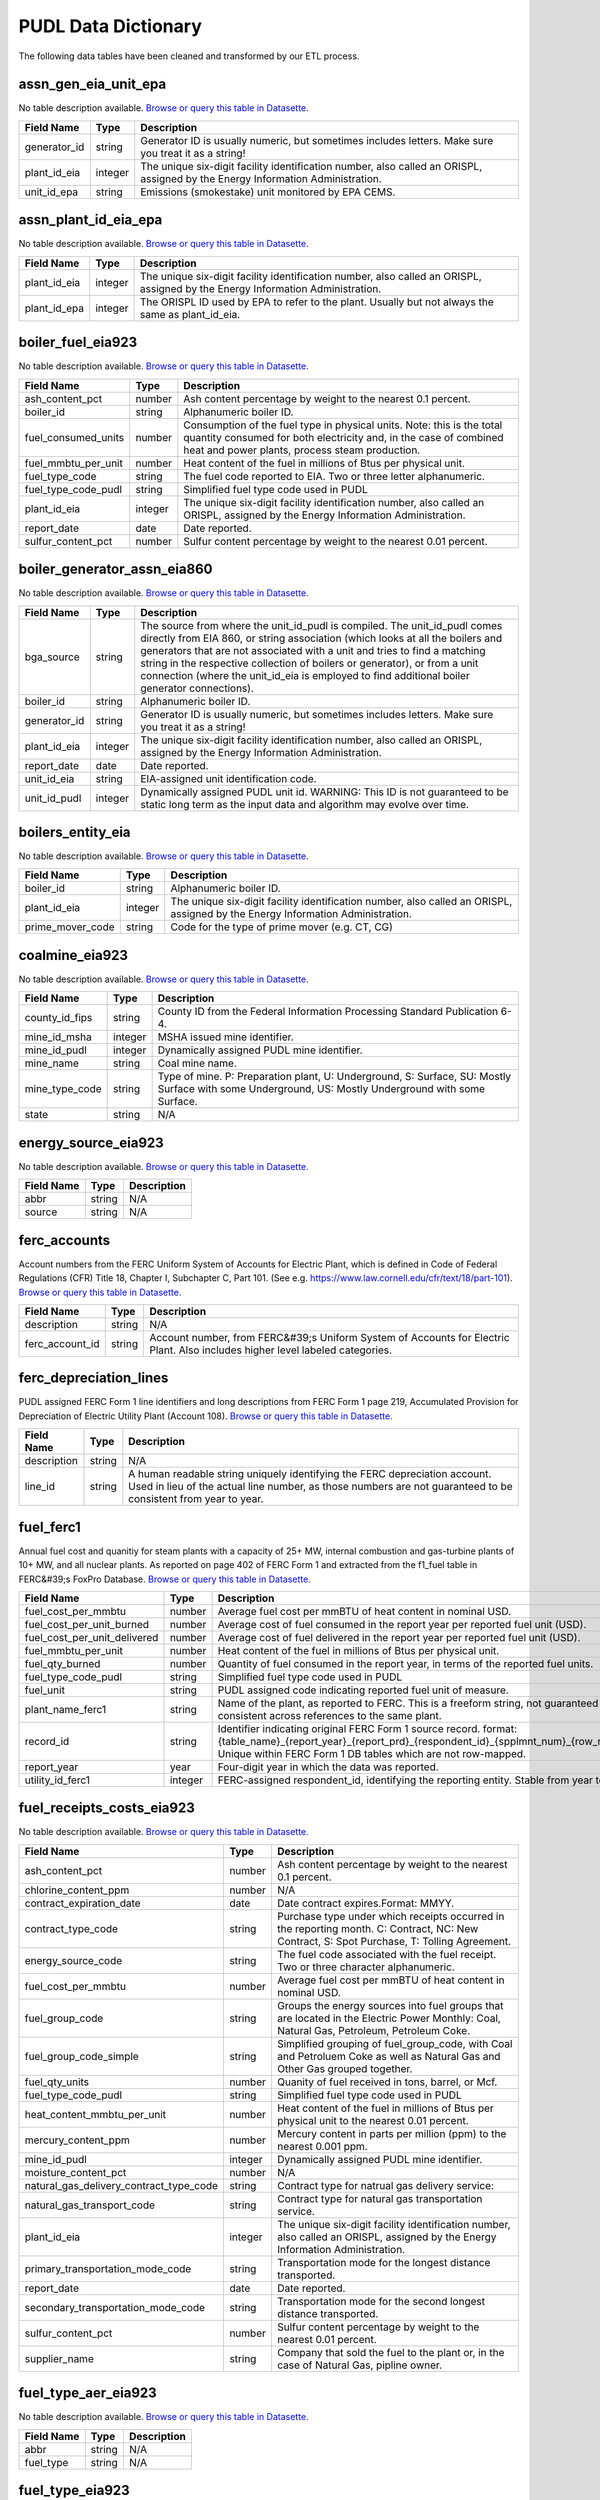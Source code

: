 ===============================================================================
PUDL Data Dictionary
===============================================================================

The following data tables have been cleaned and transformed by our ETL process.


.. _assn_gen_eia_unit_epa:

-------------------------------------------------------------------------------
assn_gen_eia_unit_epa
-------------------------------------------------------------------------------

No table description available.
`Browse or query this table in Datasette. <https://data.catalyst.coop/pudl/assn_gen_eia_unit_epa>`__

.. list-table::
  :widths: auto
  :header-rows: 1

  * - **Field Name**
    - **Type**
    - **Description**
  * - generator_id
    - string
    - Generator ID is usually numeric, but sometimes includes letters. Make sure you treat it as a string!
  * - plant_id_eia
    - integer
    - The unique six-digit facility identification number, also called an ORISPL, assigned by the Energy Information Administration.
  * - unit_id_epa
    - string
    - Emissions (smokestake) unit monitored by EPA CEMS.

.. _assn_plant_id_eia_epa:

-------------------------------------------------------------------------------
assn_plant_id_eia_epa
-------------------------------------------------------------------------------

No table description available.
`Browse or query this table in Datasette. <https://data.catalyst.coop/pudl/assn_plant_id_eia_epa>`__

.. list-table::
  :widths: auto
  :header-rows: 1

  * - **Field Name**
    - **Type**
    - **Description**
  * - plant_id_eia
    - integer
    - The unique six-digit facility identification number, also called an ORISPL, assigned by the Energy Information Administration.
  * - plant_id_epa
    - integer
    - The ORISPL ID used by EPA to refer to the plant. Usually but not always the same as plant_id_eia.

.. _boiler_fuel_eia923:

-------------------------------------------------------------------------------
boiler_fuel_eia923
-------------------------------------------------------------------------------

No table description available.
`Browse or query this table in Datasette. <https://data.catalyst.coop/pudl/boiler_fuel_eia923>`__

.. list-table::
  :widths: auto
  :header-rows: 1

  * - **Field Name**
    - **Type**
    - **Description**
  * - ash_content_pct
    - number
    - Ash content percentage by weight to the nearest 0.1 percent.
  * - boiler_id
    - string
    - Alphanumeric boiler ID.
  * - fuel_consumed_units
    - number
    - Consumption of the fuel type in physical units. Note: this is the total quantity consumed for both electricity and, in the case of combined heat and power plants, process steam production.
  * - fuel_mmbtu_per_unit
    - number
    - Heat content of the fuel in millions of Btus per physical unit.
  * - fuel_type_code
    - string
    - The fuel code reported to EIA. Two or three letter alphanumeric.
  * - fuel_type_code_pudl
    - string
    - Simplified fuel type code used in PUDL
  * - plant_id_eia
    - integer
    - The unique six-digit facility identification number, also called an ORISPL, assigned by the Energy Information Administration.
  * - report_date
    - date
    - Date reported.
  * - sulfur_content_pct
    - number
    - Sulfur content percentage by weight to the nearest 0.01 percent.

.. _boiler_generator_assn_eia860:

-------------------------------------------------------------------------------
boiler_generator_assn_eia860
-------------------------------------------------------------------------------

No table description available.
`Browse or query this table in Datasette. <https://data.catalyst.coop/pudl/boiler_generator_assn_eia860>`__

.. list-table::
  :widths: auto
  :header-rows: 1

  * - **Field Name**
    - **Type**
    - **Description**
  * - bga_source
    - string
    - The source from where the unit_id_pudl is compiled. The unit_id_pudl comes directly from EIA 860, or string association (which looks at all the boilers and generators that are not associated with a unit and tries to find a matching string in the respective collection of boilers or generator), or from a unit connection (where the unit_id_eia is employed to find additional boiler generator connections).
  * - boiler_id
    - string
    - Alphanumeric boiler ID.
  * - generator_id
    - string
    - Generator ID is usually numeric, but sometimes includes letters. Make sure you treat it as a string!
  * - plant_id_eia
    - integer
    - The unique six-digit facility identification number, also called an ORISPL, assigned by the Energy Information Administration.
  * - report_date
    - date
    - Date reported.
  * - unit_id_eia
    - string
    - EIA-assigned unit identification code.
  * - unit_id_pudl
    - integer
    - Dynamically assigned PUDL unit id. WARNING: This ID is not guaranteed to be static long term as the input data and algorithm may evolve over time.

.. _boilers_entity_eia:

-------------------------------------------------------------------------------
boilers_entity_eia
-------------------------------------------------------------------------------

No table description available.
`Browse or query this table in Datasette. <https://data.catalyst.coop/pudl/boilers_entity_eia>`__

.. list-table::
  :widths: auto
  :header-rows: 1

  * - **Field Name**
    - **Type**
    - **Description**
  * - boiler_id
    - string
    - Alphanumeric boiler ID.
  * - plant_id_eia
    - integer
    - The unique six-digit facility identification number, also called an ORISPL, assigned by the Energy Information Administration.
  * - prime_mover_code
    - string
    - Code for the type of prime mover (e.g. CT, CG)

.. _coalmine_eia923:

-------------------------------------------------------------------------------
coalmine_eia923
-------------------------------------------------------------------------------

No table description available.
`Browse or query this table in Datasette. <https://data.catalyst.coop/pudl/coalmine_eia923>`__

.. list-table::
  :widths: auto
  :header-rows: 1

  * - **Field Name**
    - **Type**
    - **Description**
  * - county_id_fips
    - string
    - County ID from the Federal Information Processing Standard Publication 6-4.
  * - mine_id_msha
    - integer
    - MSHA issued mine identifier.
  * - mine_id_pudl
    - integer
    - Dynamically assigned PUDL mine identifier.
  * - mine_name
    - string
    - Coal mine name.
  * - mine_type_code
    - string
    - Type of mine. P: Preparation plant, U: Underground, S: Surface, SU: Mostly Surface with some Underground, US: Mostly Underground with some Surface.
  * - state
    - string
    - N/A

.. _energy_source_eia923:

-------------------------------------------------------------------------------
energy_source_eia923
-------------------------------------------------------------------------------

No table description available.
`Browse or query this table in Datasette. <https://data.catalyst.coop/pudl/energy_source_eia923>`__

.. list-table::
  :widths: auto
  :header-rows: 1

  * - **Field Name**
    - **Type**
    - **Description**
  * - abbr
    - string
    - N/A
  * - source
    - string
    - N/A

.. _ferc_accounts:

-------------------------------------------------------------------------------
ferc_accounts
-------------------------------------------------------------------------------

Account numbers from the FERC Uniform System of Accounts for Electric Plant,
which is defined in Code of Federal Regulations (CFR) Title 18, Chapter I,
Subchapter C, Part 101. (See e.g.
https://www.law.cornell.edu/cfr/text/18/part-101).
`Browse or query this table in Datasette. <https://data.catalyst.coop/pudl/ferc_accounts>`__

.. list-table::
  :widths: auto
  :header-rows: 1

  * - **Field Name**
    - **Type**
    - **Description**
  * - description
    - string
    - N/A
  * - ferc_account_id
    - string
    - Account number, from FERC&#39;s Uniform System of Accounts for Electric Plant. Also includes higher level labeled categories.

.. _ferc_depreciation_lines:

-------------------------------------------------------------------------------
ferc_depreciation_lines
-------------------------------------------------------------------------------

PUDL assigned FERC Form 1 line identifiers and long descriptions from FERC
Form 1 page 219, Accumulated Provision for Depreciation of Electric Utility
Plant (Account 108).
`Browse or query this table in Datasette. <https://data.catalyst.coop/pudl/ferc_depreciation_lines>`__

.. list-table::
  :widths: auto
  :header-rows: 1

  * - **Field Name**
    - **Type**
    - **Description**
  * - description
    - string
    - N/A
  * - line_id
    - string
    - A human readable string uniquely identifying the FERC depreciation account. Used in lieu of the actual line number, as those numbers are not guaranteed to be consistent from year to year.

.. _fuel_ferc1:

-------------------------------------------------------------------------------
fuel_ferc1
-------------------------------------------------------------------------------

Annual fuel cost and quanitiy for steam plants with a capacity of 25+ MW,
internal combustion and gas-turbine plants of 10+ MW, and all nuclear plants.
As reported on page 402 of FERC Form 1 and extracted from the f1_fuel table in
FERC&#39;s FoxPro Database.
`Browse or query this table in Datasette. <https://data.catalyst.coop/pudl/fuel_ferc1>`__

.. list-table::
  :widths: auto
  :header-rows: 1

  * - **Field Name**
    - **Type**
    - **Description**
  * - fuel_cost_per_mmbtu
    - number
    - Average fuel cost per mmBTU of heat content in nominal USD.
  * - fuel_cost_per_unit_burned
    - number
    - Average cost of fuel consumed in the report year per reported fuel unit (USD).
  * - fuel_cost_per_unit_delivered
    - number
    - Average cost of fuel delivered in the report year per reported fuel unit (USD).
  * - fuel_mmbtu_per_unit
    - number
    - Heat content of the fuel in millions of Btus per physical unit.
  * - fuel_qty_burned
    - number
    - Quantity of fuel consumed in the report year, in terms of the reported fuel units.
  * - fuel_type_code_pudl
    - string
    - Simplified fuel type code used in PUDL
  * - fuel_unit
    - string
    - PUDL assigned code indicating reported fuel unit of measure.
  * - plant_name_ferc1
    - string
    - Name of the plant, as reported to FERC. This is a freeform string, not guaranteed to be consistent across references to the same plant.
  * - record_id
    - string
    - Identifier indicating original FERC Form 1 source record. format: {table_name}_{report_year}_{report_prd}_{respondent_id}_{spplmnt_num}_{row_number}. Unique within FERC Form 1 DB tables which are not row-mapped.
  * - report_year
    - year
    - Four-digit year in which the data was reported.
  * - utility_id_ferc1
    - integer
    - FERC-assigned respondent_id, identifying the reporting entity. Stable from year to year.

.. _fuel_receipts_costs_eia923:

-------------------------------------------------------------------------------
fuel_receipts_costs_eia923
-------------------------------------------------------------------------------

No table description available.
`Browse or query this table in Datasette. <https://data.catalyst.coop/pudl/fuel_receipts_costs_eia923>`__

.. list-table::
  :widths: auto
  :header-rows: 1

  * - **Field Name**
    - **Type**
    - **Description**
  * - ash_content_pct
    - number
    - Ash content percentage by weight to the nearest 0.1 percent.
  * - chlorine_content_ppm
    - number
    - N/A
  * - contract_expiration_date
    - date
    - Date contract expires.Format:  MMYY.
  * - contract_type_code
    - string
    - Purchase type under which receipts occurred in the reporting month. C: Contract, NC: New Contract, S: Spot Purchase, T: Tolling Agreement.
  * - energy_source_code
    - string
    - The fuel code associated with the fuel receipt. Two or three character alphanumeric.
  * - fuel_cost_per_mmbtu
    - number
    - Average fuel cost per mmBTU of heat content in nominal USD.
  * - fuel_group_code
    - string
    - Groups the energy sources into fuel groups that are located in the Electric Power Monthly:  Coal, Natural Gas, Petroleum, Petroleum Coke.
  * - fuel_group_code_simple
    - string
    - Simplified grouping of fuel_group_code, with Coal and Petroluem Coke as well as Natural Gas and Other Gas grouped together.
  * - fuel_qty_units
    - number
    - Quanity of fuel received in tons, barrel, or Mcf.
  * - fuel_type_code_pudl
    - string
    - Simplified fuel type code used in PUDL
  * - heat_content_mmbtu_per_unit
    - number
    - Heat content of the fuel in millions of Btus per physical unit to the nearest 0.01 percent.
  * - mercury_content_ppm
    - number
    - Mercury content in parts per million (ppm) to the nearest 0.001 ppm.
  * - mine_id_pudl
    - integer
    - Dynamically assigned PUDL mine identifier.
  * - moisture_content_pct
    - number
    - N/A
  * - natural_gas_delivery_contract_type_code
    - string
    - Contract type for natrual gas delivery service:
  * - natural_gas_transport_code
    - string
    - Contract type for natural gas transportation service.
  * - plant_id_eia
    - integer
    - The unique six-digit facility identification number, also called an ORISPL, assigned by the Energy Information Administration.
  * - primary_transportation_mode_code
    - string
    - Transportation mode for the longest distance transported.
  * - report_date
    - date
    - Date reported.
  * - secondary_transportation_mode_code
    - string
    - Transportation mode for the second longest distance transported.
  * - sulfur_content_pct
    - number
    - Sulfur content percentage by weight to the nearest 0.01 percent.
  * - supplier_name
    - string
    - Company that sold the fuel to the plant or, in the case of Natural Gas, pipline owner.

.. _fuel_type_aer_eia923:

-------------------------------------------------------------------------------
fuel_type_aer_eia923
-------------------------------------------------------------------------------

No table description available.
`Browse or query this table in Datasette. <https://data.catalyst.coop/pudl/fuel_type_aer_eia923>`__

.. list-table::
  :widths: auto
  :header-rows: 1

  * - **Field Name**
    - **Type**
    - **Description**
  * - abbr
    - string
    - N/A
  * - fuel_type
    - string
    - N/A

.. _fuel_type_eia923:

-------------------------------------------------------------------------------
fuel_type_eia923
-------------------------------------------------------------------------------

No table description available.
`Browse or query this table in Datasette. <https://data.catalyst.coop/pudl/fuel_type_eia923>`__

.. list-table::
  :widths: auto
  :header-rows: 1

  * - **Field Name**
    - **Type**
    - **Description**
  * - abbr
    - string
    - N/A
  * - fuel_type
    - string
    - N/A

.. _generation_eia923:

-------------------------------------------------------------------------------
generation_eia923
-------------------------------------------------------------------------------

No table description available.
`Browse or query this table in Datasette. <https://data.catalyst.coop/pudl/generation_eia923>`__

.. list-table::
  :widths: auto
  :header-rows: 1

  * - **Field Name**
    - **Type**
    - **Description**
  * - generator_id
    - string
    - Generator ID is usually numeric, but sometimes includes letters. Make sure you treat it as a string!
  * - net_generation_mwh
    - number
    - Net electricity generation for the specified period in megawatt-hours (MWh).
  * - plant_id_eia
    - integer
    - The unique six-digit facility identification number, also called an ORISPL, assigned by the Energy Information Administration.
  * - report_date
    - date
    - Date reported.

.. _generation_fuel_eia923:

-------------------------------------------------------------------------------
generation_fuel_eia923
-------------------------------------------------------------------------------

No table description available.
`Browse or query this table in Datasette. <https://data.catalyst.coop/pudl/generation_fuel_eia923>`__

.. list-table::
  :widths: auto
  :header-rows: 1

  * - **Field Name**
    - **Type**
    - **Description**
  * - fuel_consumed_for_electricity_mmbtu
    - number
    - Total consumption of fuel to produce electricity, in physical units, year to date.
  * - fuel_consumed_for_electricity_units
    - number
    - Consumption for electric generation of the fuel type in physical units.
  * - fuel_consumed_mmbtu
    - number
    - Total consumption of fuel in physical units, year to date. Note: this is the total quantity consumed for both electricity and, in the case of combined heat and power plants, process steam production.
  * - fuel_consumed_units
    - number
    - Consumption of the fuel type in physical units. Note: this is the total quantity consumed for both electricity and, in the case of combined heat and power plants, process steam production.
  * - fuel_mmbtu_per_unit
    - number
    - Heat content of the fuel in millions of Btus per physical unit.
  * - fuel_type
    - string
    - N/A
  * - fuel_type_code_aer
    - string
    - A partial aggregation of the reported fuel type codes into larger categories used by EIA in, for example, the Annual Energy Review (AER). Two or three letter alphanumeric.
  * - fuel_type_code_pudl
    - string
    - Simplified fuel type code used in PUDL
  * - net_generation_mwh
    - number
    - Net electricity generation for the specified period in megawatt-hours (MWh).
  * - nuclear_unit_id
    - integer
    - For nuclear plants only, the unit number .One digit numeric. Nuclear plants are the only type of plants for which data are shown explicitly at the generating unit level.
  * - plant_id_eia
    - integer
    - The unique six-digit facility identification number, also called an ORISPL, assigned by the Energy Information Administration.
  * - prime_mover_code
    - string
    - Code for the type of prime mover (e.g. CT, CG)
  * - report_date
    - date
    - Date reported.

.. _generators_eia860:

-------------------------------------------------------------------------------
generators_eia860
-------------------------------------------------------------------------------

No table description available.
`Browse or query this table in Datasette. <https://data.catalyst.coop/pudl/generators_eia860>`__

.. list-table::
  :widths: auto
  :header-rows: 1

  * - **Field Name**
    - **Type**
    - **Description**
  * - capacity_mw
    - number
    - Total installed (nameplate) capacity, in megawatts.
  * - carbon_capture
    - boolean
    - Indicates whether the generator uses carbon capture technology.
  * - cofire_fuels
    - boolean
    - Can the generator co-fire fuels?.
  * - current_planned_operating_date
    - date
    - The most recently updated effective date on which the generator is scheduled to start operation
  * - data_source
    - string
    - Source of EIA 860 data. Either Annual EIA 860 or the year-to-date updates from EIA 860M.
  * - deliver_power_transgrid
    - boolean
    - Indicate whether the generator can deliver power to the transmission grid.
  * - distributed_generation
    - boolean
    - Whether the generator is considered distributed generation
  * - energy_source_1_transport_1
    - string
    - Primary mode of transport for energy source 1.
  * - energy_source_1_transport_2
    - string
    - Secondary mode of transport for energy source 1.
  * - energy_source_1_transport_3
    - string
    - Tertiary mode of transport for energy source 1.
  * - energy_source_2_transport_1
    - string
    - Primary mode of transport for energy source 2.
  * - energy_source_2_transport_2
    - string
    - Secondary mode of transport for energy source 2.
  * - energy_source_2_transport_3
    - string
    - Tertiary mode of transport for energy source 2.
  * - energy_source_code_1
    - string
    - The code representing the most predominant type of energy that fuels the generator.
  * - energy_source_code_2
    - string
    - The code representing the second most predominant type of energy that fuels the generator
  * - energy_source_code_3
    - string
    - The code representing the third most predominant type of energy that fuels the generator
  * - energy_source_code_4
    - string
    - The code representing the fourth most predominant type of energy that fuels the generator
  * - energy_source_code_5
    - string
    - The code representing the fifth most predominant type of energy that fuels the generator
  * - energy_source_code_6
    - string
    - The code representing the sixth most predominant type of energy that fuels the generator
  * - fuel_type_code_pudl
    - string
    - Simplified fuel type code used in PUDL
  * - generator_id
    - string
    - Generator ID is usually numeric, but sometimes includes letters. Make sure you treat it as a string!
  * - minimum_load_mw
    - number
    - The minimum load at which the generator can operate at continuosuly.
  * - multiple_fuels
    - boolean
    - Can the generator burn multiple fuels?
  * - nameplate_power_factor
    - number
    - The nameplate power factor of the generator.
  * - operational_status
    - string
    - The operating status of the generator. This is based on which tab the generator was listed in in EIA 860.
  * - operational_status_code
    - string
    - The operating status of the generator.
  * - other_modifications_date
    - date
    - Planned effective date that the generator is scheduled to enter commercial operation after any other planned modification is complete.
  * - other_planned_modifications
    - boolean
    - Indicates whether there are there other modifications planned for the generator.
  * - owned_by_non_utility
    - boolean
    - Whether any part of generator is owned by a nonutilty
  * - ownership_code
    - string
    - Identifies the ownership for each generator.
  * - planned_derate_date
    - date
    - Planned effective month that the generator is scheduled to enter operation after the derate modification.
  * - planned_energy_source_code_1
    - string
    - New energy source code for the planned repowered generator.
  * - planned_modifications
    - boolean
    - Indicates whether there are any planned capacity uprates/derates, repowering, other modifications, or generator retirements scheduled for the next 5 years.
  * - planned_net_summer_capacity_derate_mw
    - number
    - Decrease in summer capacity expected to be realized from the derate modification to the equipment.
  * - planned_net_summer_capacity_uprate_mw
    - number
    - Increase in summer capacity expected to be realized from the modification to the equipment.
  * - planned_net_winter_capacity_derate_mw
    - number
    - Decrease in winter capacity expected to be realized from the derate modification to the equipment.
  * - planned_net_winter_capacity_uprate_mw
    - number
    - Increase in winter capacity expected to be realized from the uprate modification to the equipment.
  * - planned_new_capacity_mw
    - number
    - The expected new namplate capacity for the generator.
  * - planned_new_prime_mover_code
    - string
    - New prime mover for the planned repowered generator.
  * - planned_repower_date
    - date
    - Planned effective date that the generator is scheduled to enter operation after the repowering is complete.
  * - planned_retirement_date
    - date
    - Planned effective date of the scheduled retirement of the generator.
  * - planned_uprate_date
    - date
    - Planned effective date that the generator is scheduled to enter operation after the uprate modification.
  * - plant_id_eia
    - integer
    - The unique six-digit facility identification number, also called an ORISPL, assigned by the Energy Information Administration.
  * - reactive_power_output_mvar
    - number
    - Reactive Power Output (MVAr)
  * - report_date
    - date
    - Date reported.
  * - retirement_date
    - date
    - Date of the scheduled or effected retirement of the generator.
  * - startup_source_code_1
    - string
    - The code representing the first, second, third or fourth start-up and flame stabilization energy source used by the combustion unit(s) associated with this generator.
  * - startup_source_code_2
    - string
    - The code representing the first, second, third or fourth start-up and flame stabilization energy source used by the combustion unit(s) associated with this generator.
  * - startup_source_code_3
    - string
    - The code representing the first, second, third or fourth start-up and flame stabilization energy source used by the combustion unit(s) associated with this generator.
  * - startup_source_code_4
    - string
    - The code representing the first, second, third or fourth start-up and flame stabilization energy source used by the combustion unit(s) associated with this generator.
  * - summer_capacity_estimate
    - boolean
    - Whether the summer capacity value was an estimate
  * - summer_capacity_mw
    - number
    - The net summer capacity.
  * - summer_estimated_capability_mw
    - number
    - EIA estimated summer capacity (in MWh).
  * - switch_oil_gas
    - boolean
    - Indicates whether the generator switch between oil and natural gas.
  * - syncronized_transmission_grid
    - boolean
    - Indicates whether standby generators (SB status) can be synchronized to the grid.
  * - technology_description
    - string
    - High level description of the technology used by the generator to produce electricity.
  * - time_cold_shutdown_full_load_code
    - string
    - The minimum amount of time required to bring the unit to full load from shutdown.
  * - turbines_inverters_hydrokinetics
    - string
    - Number of wind turbines, or hydrokinetic buoys.
  * - turbines_num
    - integer
    - Number of wind turbines, or hydrokinetic buoys.
  * - uprate_derate_completed_date
    - date
    - The date when the uprate or derate was completed.
  * - uprate_derate_during_year
    - boolean
    - Was an uprate or derate completed on this generator during the reporting year?
  * - utility_id_eia
    - integer
    - The EIA Utility Identification number.
  * - winter_capacity_estimate
    - boolean
    - Whether the winter capacity value was an estimate
  * - winter_capacity_mw
    - number
    - The net winter capacity.
  * - winter_estimated_capability_mw
    - number
    - EIA estimated winter capacity (in MWh).

.. _generators_entity_eia:

-------------------------------------------------------------------------------
generators_entity_eia
-------------------------------------------------------------------------------

No table description available.
`Browse or query this table in Datasette. <https://data.catalyst.coop/pudl/generators_entity_eia>`__

.. list-table::
  :widths: auto
  :header-rows: 1

  * - **Field Name**
    - **Type**
    - **Description**
  * - associated_combined_heat_power
    - boolean
    - Indicates whether the generator is associated with a combined heat and power system
  * - bypass_heat_recovery
    - boolean
    - Can this generator operate while bypassing the heat recovery steam generator?
  * - duct_burners
    - boolean
    - Indicates whether the unit has duct-burners for supplementary firing of the turbine exhaust gas
  * - fluidized_bed_tech
    - boolean
    - Indicates whether the generator uses fluidized bed technology
  * - generator_id
    - string
    - Generator ID is usually numeric, but sometimes includes letters. Make sure you treat it as a string!
  * - operating_date
    - date
    - Date the generator began commercial operation
  * - operating_switch
    - string
    - Indicates whether the fuel switching generator can switch when operating
  * - original_planned_operating_date
    - date
    - The date the generator was originally scheduled to be operational
  * - other_combustion_tech
    - boolean
    - Indicates whether the generator uses other combustion technologies
  * - plant_id_eia
    - integer
    - The unique six-digit facility identification number, also called an ORISPL, assigned by the Energy Information Administration.
  * - previously_canceled
    - boolean
    - Indicates whether the generator was previously reported as indefinitely postponed or canceled
  * - prime_mover_code
    - string
    - Code for the type of prime mover (e.g. CT, CG)
  * - pulverized_coal_tech
    - boolean
    - Indicates whether the generator uses pulverized coal technology
  * - rto_iso_lmp_node_id
    - string
    - The designation used to identify the price node in RTO/ISO Locational Marginal Price reports
  * - rto_iso_location_wholesale_reporting_id
    - string
    - The designation used to report ths specific location of the wholesale sales transactions to FERC for the Electric Quarterly Report
  * - solid_fuel_gasification
    - boolean
    - Indicates whether the generator is part of a solid fuel gasification system
  * - stoker_tech
    - boolean
    - Indicates whether the generator uses stoker technology
  * - subcritical_tech
    - boolean
    - Indicates whether the generator uses subcritical technology
  * - supercritical_tech
    - boolean
    - Indicates whether the generator uses supercritical technology
  * - topping_bottoming_code
    - string
    - If the generator is associated with a combined heat and power system, indicates whether the generator is part of a topping cycle or a bottoming cycle
  * - ultrasupercritical_tech
    - boolean
    - Indicates whether the generator uses ultra-supercritical technology

.. _hourly_emissions_epacems:

-------------------------------------------------------------------------------
hourly_emissions_epacems
-------------------------------------------------------------------------------

No table description available.
`Browse or query this table in Datasette. <https://data.catalyst.coop/pudl/hourly_emissions_epacems>`__

.. list-table::
  :widths: auto
  :header-rows: 1

  * - **Field Name**
    - **Type**
    - **Description**
  * - co2_mass_measurement_code
    - string
    - Identifies whether the reported value of emissions was measured, calculated, or measured and substitute.
  * - co2_mass_tons
    - number
    - Carbon dioxide emissions in short tons.
  * - facility_id
    - integer
    - New EPA plant ID.
  * - gross_load_mw
    - number
    - Average power in megawatts delivered during time interval measured.
  * - heat_content_mmbtu
    - number
    - The energy contained in fuel burned, measured in million BTU.
  * - nox_mass_lbs
    - number
    - NOx emissions in pounds.
  * - nox_mass_measurement_code
    - string
    - Identifies whether the reported value of emissions was measured, calculated, or measured and substitute.
  * - nox_rate_lbs_mmbtu
    - number
    - The average rate at which NOx was emitted during a given time period.
  * - nox_rate_measurement_code
    - string
    - Identifies whether the reported value of emissions was measured, calculated, or measured and substitute.
  * - operating_datetime_utc
    - datetime
    - Date and time measurement began (UTC).
  * - operating_time_hours
    - number
    - Length of time interval measured.
  * - plant_id_eia
    - integer
    - The unique six-digit facility identification number, also called an ORISPL, assigned by the Energy Information Administration.
  * - so2_mass_lbs
    - number
    - Sulfur dioxide emissions in pounds.
  * - so2_mass_measurement_code
    - string
    - Identifies whether the reported value of emissions was measured, calculated, or measured and substitute.
  * - state
    - string
    - N/A
  * - steam_load_1000_lbs
    - number
    - Total steam pressure produced by a unit during the reported hour.
  * - unit_id_epa
    - string
    - Emissions (smokestake) unit monitored by EPA CEMS.
  * - unitid
    - string
    - Facility-specific unit id (e.g. Unit 4)

.. _natural_gas_transport_eia923:

-------------------------------------------------------------------------------
natural_gas_transport_eia923
-------------------------------------------------------------------------------

No table description available.
`Browse or query this table in Datasette. <https://data.catalyst.coop/pudl/natural_gas_transport_eia923>`__

.. list-table::
  :widths: auto
  :header-rows: 1

  * - **Field Name**
    - **Type**
    - **Description**
  * - abbr
    - string
    - N/A
  * - status
    - string
    - N/A

.. _ownership_eia860:

-------------------------------------------------------------------------------
ownership_eia860
-------------------------------------------------------------------------------

No table description available.
`Browse or query this table in Datasette. <https://data.catalyst.coop/pudl/ownership_eia860>`__

.. list-table::
  :widths: auto
  :header-rows: 1

  * - **Field Name**
    - **Type**
    - **Description**
  * - fraction_owned
    - number
    - Proportion of generator ownership.
  * - generator_id
    - string
    - Generator ID is usually numeric, but sometimes includes letters. Make sure you treat it as a string!
  * - owner_city
    - string
    - City of owner.
  * - owner_name
    - string
    - Name of owner.
  * - owner_state
    - string
    - Two letter US &amp; Canadian state and territory abbreviations.
  * - owner_street_address
    - string
    - Steet address of owner.
  * - owner_utility_id_eia
    - integer
    - EIA-assigned owner&#39;s identification number.
  * - owner_zip_code
    - string
    - Zip code of owner.
  * - plant_id_eia
    - integer
    - The unique six-digit facility identification number, also called an ORISPL, assigned by the Energy Information Administration.
  * - report_date
    - date
    - Date reported.
  * - utility_id_eia
    - integer
    - The EIA Utility Identification number.

.. _plant_in_service_ferc1:

-------------------------------------------------------------------------------
plant_in_service_ferc1
-------------------------------------------------------------------------------

Balances and changes to FERC Electric Plant in Service accounts, as reported
on FERC Form 1. Data originally from the f1_plant_in_srvce table in FERC&#39;s
FoxPro database. Account numbers correspond to the FERC Uniform System of
Accounts for Electric Plant, which is defined in Code of Federal Regulations
(CFR) Title 18, Chapter I, Subchapter C, Part 101. (See e.g.
https://www.law.cornell.edu/cfr/text/18/part-101). Each FERC respondent
reports starting and ending balances for each account annually. Balances are
organization wide, and are not broken down on a per-plant basis. End of year
balance should equal beginning year balance plus the sum of additions,
retirements, adjustments, and transfers.
`Browse or query this table in Datasette. <https://data.catalyst.coop/pudl/plant_in_service_ferc1>`__

.. list-table::
  :widths: auto
  :header-rows: 1

  * - **Field Name**
    - **Type**
    - **Description**
  * - amount_type
    - string
    - String indicating which original FERC Form 1 column the listed amount came from. Each field should have one (potentially NA) value of each type for each utility in each year, and the ending_balance should equal the sum of starting_balance, additions, retirements, adjustments, and transfers.
  * - distribution_acct360_land
    - number
    - FERC Account 360: Distribution Plant Land and Land Rights.
  * - distribution_acct361_structures
    - number
    - FERC Account 361: Distribution Plant Structures and Improvements.
  * - distribution_acct362_station_equip
    - number
    - FERC Account 362: Distribution Plant Station Equipment.
  * - distribution_acct363_storage_battery_equip
    - number
    - FERC Account 363: Distribution Plant Storage Battery Equipment.
  * - distribution_acct364_poles_towers
    - number
    - FERC Account 364: Distribution Plant Poles, Towers, and Fixtures.
  * - distribution_acct365_overhead_conductors
    - number
    - FERC Account 365: Distribution Plant Overhead Conductors and Devices.
  * - distribution_acct366_underground_conduit
    - number
    - FERC Account 366: Distribution Plant Underground Conduit.
  * - distribution_acct367_underground_conductors
    - number
    - FERC Account 367: Distribution Plant Underground Conductors and Devices.
  * - distribution_acct368_line_transformers
    - number
    - FERC Account 368: Distribution Plant Line Transformers.
  * - distribution_acct369_services
    - number
    - FERC Account 369: Distribution Plant Services.
  * - distribution_acct370_meters
    - number
    - FERC Account 370: Distribution Plant Meters.
  * - distribution_acct371_customer_installations
    - number
    - FERC Account 371: Distribution Plant Installations on Customer Premises.
  * - distribution_acct372_leased_property
    - number
    - FERC Account 372: Distribution Plant Leased Property on Customer Premises.
  * - distribution_acct373_street_lighting
    - number
    - FERC Account 373: Distribution PLant Street Lighting and Signal Systems.
  * - distribution_acct374_asset_retirement
    - number
    - FERC Account 374: Distribution Plant Asset Retirement Costs.
  * - distribution_total
    - number
    - Distribution Plant Total (FERC Accounts 360-374).
  * - electric_plant_in_service_total
    - number
    - Total Electric Plant in Service (FERC Accounts 101, 102, 103 and 106)
  * - electric_plant_purchased_acct102
    - number
    - FERC Account 102: Electric Plant Purchased.
  * - electric_plant_sold_acct102
    - number
    - FERC Account 102: Electric Plant Sold (Negative).
  * - experimental_plant_acct103
    - number
    - FERC Account 103: Experimental Plant Unclassified.
  * - general_acct389_land
    - number
    - FERC Account 389: General Land and Land Rights.
  * - general_acct390_structures
    - number
    - FERC Account 390: General Structures and Improvements.
  * - general_acct391_office_equip
    - number
    - FERC Account 391: General Office Furniture and Equipment.
  * - general_acct392_transportation_equip
    - number
    - FERC Account 392: General Transportation Equipment.
  * - general_acct393_stores_equip
    - number
    - FERC Account 393: General Stores Equipment.
  * - general_acct394_shop_equip
    - number
    - FERC Account 394: General Tools, Shop, and Garage Equipment.
  * - general_acct395_lab_equip
    - number
    - FERC Account 395: General Laboratory Equipment.
  * - general_acct396_power_operated_equip
    - number
    - FERC Account 396: General Power Operated Equipment.
  * - general_acct397_communication_equip
    - number
    - FERC Account 397: General Communication Equipment.
  * - general_acct398_misc_equip
    - number
    - FERC Account 398: General Miscellaneous Equipment.
  * - general_acct399_1_asset_retirement
    - number
    - FERC Account 399.1: Asset Retirement Costs for General Plant.
  * - general_acct399_other_property
    - number
    - FERC Account 399: General Plant Other Tangible Property.
  * - general_subtotal
    - number
    - General Plant Subtotal (FERC Accounts 389-398).
  * - general_total
    - number
    - General Plant Total (FERC Accounts 389-399.1).
  * - hydro_acct330_land
    - number
    - FERC Account 330: Hydro Land and Land Rights.
  * - hydro_acct331_structures
    - number
    - FERC Account 331: Hydro Structures and Improvements.
  * - hydro_acct332_reservoirs_dams_waterways
    - number
    - FERC Account 332: Hydro Reservoirs, Dams, and Waterways.
  * - hydro_acct333_wheels_turbines_generators
    - number
    - FERC Account 333: Hydro Water Wheels, Turbins, and Generators.
  * - hydro_acct334_accessory_equip
    - number
    - FERC Account 334: Hydro Accessory Electric Equipment.
  * - hydro_acct335_misc_equip
    - number
    - FERC Account 335: Hydro Miscellaneous Power Plant Equipment.
  * - hydro_acct336_roads_railroads_bridges
    - number
    - FERC Account 336: Hydro Roads, Railroads, and Bridges.
  * - hydro_acct337_asset_retirement
    - number
    - FERC Account 337: Asset Retirement Costs for Hydraulic Production.
  * - hydro_total
    - number
    - Hydraulic Production Plant Total (FERC Accounts 330-337)
  * - intangible_acct301_organization
    - number
    - FERC Account 301: Intangible Plant Organization.
  * - intangible_acct302_franchises_consents
    - number
    - FERC Account 302: Intangible Plant Franchises and Consents.
  * - intangible_acct303_misc
    - number
    - FERC Account 303: Miscellaneous Intangible Plant.
  * - intangible_total
    - number
    - Intangible Plant Total (FERC Accounts 301-303).
  * - major_electric_plant_acct101_acct106_total
    - number
    - Total Major Electric Plant in Service (FERC Accounts 101 and 106).
  * - nuclear_acct320_land
    - number
    - FERC Account 320: Nuclear Land and Land Rights.
  * - nuclear_acct321_structures
    - number
    - FERC Account 321: Nuclear Structures and Improvements.
  * - nuclear_acct322_reactor_equip
    - number
    - FERC Account 322: Nuclear Reactor Plant Equipment.
  * - nuclear_acct323_turbogenerators
    - number
    - FERC Account 323: Nuclear Turbogenerator Units
  * - nuclear_acct324_accessory_equip
    - number
    - FERC Account 324: Nuclear Accessory Electric Equipment.
  * - nuclear_acct325_misc_equip
    - number
    - FERC Account 325: Nuclear Miscellaneous Power Plant Equipment.
  * - nuclear_acct326_asset_retirement
    - number
    - FERC Account 326: Asset Retirement Costs for Nuclear Production.
  * - nuclear_total
    - number
    - Total Nuclear Production Plant (FERC Accounts 320-326)
  * - other_acct340_land
    - number
    - FERC Account 340: Other Land and Land Rights.
  * - other_acct341_structures
    - number
    - FERC Account 341: Other Structures and Improvements.
  * - other_acct342_fuel_accessories
    - number
    - FERC Account 342: Other Fuel Holders, Products, and Accessories.
  * - other_acct343_prime_movers
    - number
    - FERC Account 343: Other Prime Movers.
  * - other_acct344_generators
    - number
    - FERC Account 344: Other Generators.
  * - other_acct345_accessory_equip
    - number
    - FERC Account 345: Other Accessory Electric Equipment.
  * - other_acct346_misc_equip
    - number
    - FERC Account 346: Other Miscellaneous Power Plant Equipment.
  * - other_acct347_asset_retirement
    - number
    - FERC Account 347: Asset Retirement Costs for Other Production.
  * - other_total
    - number
    - Total Other Production Plant (FERC Accounts 340-347).
  * - production_total
    - number
    - Total Production Plant (FERC Accounts 310-347).
  * - record_id
    - string
    - Identifier indicating original FERC Form 1 source record. format: {table_name}_{report_year}_{report_prd}_{respondent_id}_{spplmnt_num}_{row_number}. Unique within FERC Form 1 DB tables which are not row-mapped.
  * - report_year
    - year
    - Four-digit year in which the data was reported.
  * - rtmo_acct380_land
    - number
    - FERC Account 380: RTMO Land and Land Rights.
  * - rtmo_acct381_structures
    - number
    - FERC Account 381: RTMO Structures and Improvements.
  * - rtmo_acct382_computer_hardware
    - number
    - FERC Account 382: RTMO Computer Hardware.
  * - rtmo_acct383_computer_software
    - number
    - FERC Account 383: RTMO Computer Software.
  * - rtmo_acct384_communication_equip
    - number
    - FERC Account 384: RTMO Communication Equipment.
  * - rtmo_acct385_misc_equip
    - number
    - FERC Account 385: RTMO Miscellaneous Equipment.
  * - rtmo_total
    - number
    - Total RTMO Plant (FERC Accounts 380-386)
  * - steam_acct310_land
    - number
    - FERC Account 310: Steam Plant Land and Land Rights.
  * - steam_acct311_structures
    - number
    - FERC Account 311: Steam Plant Structures and Improvements.
  * - steam_acct312_boiler_equip
    - number
    - FERC Account 312: Steam Boiler Plant Equipment.
  * - steam_acct313_engines
    - number
    - FERC Account 313: Steam Engines and Engine-Driven Generators.
  * - steam_acct314_turbogenerators
    - number
    - FERC Account 314: Steam Turbogenerator Units.
  * - steam_acct315_accessory_equip
    - number
    - FERC Account 315: Steam Accessory Electric Equipment.
  * - steam_acct316_misc_equip
    - number
    - FERC Account 316: Steam Miscellaneous Power Plant Equipment.
  * - steam_acct317_asset_retirement
    - number
    - FERC Account 317: Asset Retirement Costs for Steam Production.
  * - steam_total
    - number
    - Total Steam Production Plant (FERC Accounts 310-317).
  * - transmission_acct350_land
    - number
    - FERC Account 350: Transmission Land and Land Rights.
  * - transmission_acct352_structures
    - number
    - FERC Account 352: Transmission Structures and Improvements.
  * - transmission_acct353_station_equip
    - number
    - FERC Account 353: Transmission Station Equipment.
  * - transmission_acct354_towers
    - number
    - FERC Account 354: Transmission Towers and Fixtures.
  * - transmission_acct355_poles
    - number
    - FERC Account 355: Transmission Poles and Fixtures.
  * - transmission_acct356_overhead_conductors
    - number
    - FERC Account 356: Overhead Transmission Conductors and Devices.
  * - transmission_acct357_underground_conduit
    - number
    - FERC Account 357: Underground Transmission Conduit.
  * - transmission_acct358_underground_conductors
    - number
    - FERC Account 358: Underground Transmission Conductors.
  * - transmission_acct359_1_asset_retirement
    - number
    - FERC Account 359.1: Asset Retirement Costs for Transmission Plant.
  * - transmission_acct359_roads_trails
    - number
    - FERC Account 359: Transmission Roads and Trails.
  * - transmission_total
    - number
    - Total Transmission Plant (FERC Accounts 350-359.1)
  * - utility_id_ferc1
    - integer
    - FERC-assigned respondent_id, identifying the reporting entity. Stable from year to year.

.. _plant_unit_epa:

-------------------------------------------------------------------------------
plant_unit_epa
-------------------------------------------------------------------------------

No table description available.
`Browse or query this table in Datasette. <https://data.catalyst.coop/pudl/plant_unit_epa>`__

.. list-table::
  :widths: auto
  :header-rows: 1

  * - **Field Name**
    - **Type**
    - **Description**
  * - plant_id_epa
    - integer
    - The ORISPL ID used by EPA to refer to the plant. Usually but not always the same as plant_id_eia.
  * - unit_id_epa
    - string
    - Emissions (smokestake) unit monitored by EPA CEMS.

.. _plants_eia:

-------------------------------------------------------------------------------
plants_eia
-------------------------------------------------------------------------------

No table description available.
`Browse or query this table in Datasette. <https://data.catalyst.coop/pudl/plants_eia>`__

.. list-table::
  :widths: auto
  :header-rows: 1

  * - **Field Name**
    - **Type**
    - **Description**
  * - plant_id_eia
    - integer
    - The unique six-digit facility identification number, also called an ORISPL, assigned by the Energy Information Administration.
  * - plant_id_pudl
    - integer
    - A manually assigned PUDL plant ID. May not be constant over time.
  * - plant_name_eia
    - string
    - Plant name.

.. _plants_eia860:

-------------------------------------------------------------------------------
plants_eia860
-------------------------------------------------------------------------------

No table description available.
`Browse or query this table in Datasette. <https://data.catalyst.coop/pudl/plants_eia860>`__

.. list-table::
  :widths: auto
  :header-rows: 1

  * - **Field Name**
    - **Type**
    - **Description**
  * - ash_impoundment
    - boolean
    - Is there an ash impoundment (e.g. pond, reservoir) at the plant?
  * - ash_impoundment_lined
    - boolean
    - If there is an ash impoundment at the plant, is the impoundment lined?
  * - ash_impoundment_status
    - string
    - If there is an ash impoundment at the plant, the ash impoundment status as of December 31 of the reporting year.
  * - datum
    - string
    - Geodetic coordinate system identifier (e.g. NAD27, NAD83, or WGS84).
  * - energy_storage
    - boolean
    - Indicates if the facility has energy storage capabilities.
  * - ferc_cogen_docket_no
    - string
    - The docket number relating to the FERC qualifying facility cogenerator status.
  * - ferc_exempt_wholesale_generator_docket_no
    - string
    - The docket number relating to the FERC qualifying facility exempt wholesale generator status.
  * - ferc_small_power_producer_docket_no
    - string
    - The docket number relating to the FERC qualifying facility small power producer status.
  * - liquefied_natural_gas_storage
    - boolean
    - Indicates if the facility have the capability to store the natural gas in the form of liquefied natural gas.
  * - natural_gas_local_distribution_company
    - string
    - Names of Local Distribution Company (LDC), connected to natural gas burning power plants.
  * - natural_gas_pipeline_name_1
    - string
    - The name of the owner or operator of natural gas pipeline that connects directly to this facility or that connects to a lateral pipeline owned by this facility.
  * - natural_gas_pipeline_name_2
    - string
    - The name of the owner or operator of natural gas pipeline that connects directly to this facility or that connects to a lateral pipeline owned by this facility.
  * - natural_gas_pipeline_name_3
    - string
    - The name of the owner or operator of natural gas pipeline that connects directly to this facility or that connects to a lateral pipeline owned by this facility.
  * - natural_gas_storage
    - boolean
    - Indicates if the facility have on-site storage of natural gas.
  * - nerc_region
    - string
    - NERC region in which the plant is located
  * - net_metering
    - boolean
    - Did this plant have a net metering agreement in effect during the reporting year?  (Only displayed for facilities that report the sun or wind as an energy source). This field was only reported up until 2015
  * - pipeline_notes
    - string
    - Additional owner or operator of natural gas pipeline.
  * - plant_id_eia
    - integer
    - The unique six-digit facility identification number, also called an ORISPL, assigned by the Energy Information Administration.
  * - regulatory_status_code
    - string
    - Indicates whether the plant is regulated or non-regulated.
  * - report_date
    - date
    - Date reported.
  * - service_area
    - string
    - Service area in which plant is located; for unregulated companies, it&#39;s the electric utility with which plant is interconnected
  * - transmission_distribution_owner_id
    - string
    - EIA-assigned code for owner of transmission/distribution system to which the plant is interconnected.
  * - transmission_distribution_owner_name
    - string
    - Name of the owner of the transmission or distribution system to which the plant is interconnected.
  * - transmission_distribution_owner_state
    - string
    - State location for owner of transmission/distribution system to which the plant is interconnected.
  * - utility_id_eia
    - integer
    - The EIA Utility Identification number.
  * - water_source
    - string
    - Name of water source associated with the plant.

.. _plants_entity_eia:

-------------------------------------------------------------------------------
plants_entity_eia
-------------------------------------------------------------------------------

No table description available.
`Browse or query this table in Datasette. <https://data.catalyst.coop/pudl/plants_entity_eia>`__

.. list-table::
  :widths: auto
  :header-rows: 1

  * - **Field Name**
    - **Type**
    - **Description**
  * - balancing_authority_code_eia
    - string
    - The plant&#39;s balancing authority code.
  * - balancing_authority_name_eia
    - string
    - The plant&#39;s balancing authority name.
  * - city
    - string
    - N/A
  * - county
    - string
    - The plant&#39;s county.
  * - ferc_cogen_status
    - boolean
    - Indicates whether the plant has FERC qualifying facility cogenerator status.
  * - ferc_exempt_wholesale_generator
    - boolean
    - Indicates whether the plant has FERC qualifying facility exempt wholesale generator status
  * - ferc_small_power_producer
    - boolean
    - Indicates whether the plant has FERC qualifying facility small power producer status
  * - grid_voltage_2_kv
    - number
    - Plant&#39;s grid voltage at point of interconnection to transmission or distibution facilities
  * - grid_voltage_3_kv
    - number
    - Plant&#39;s grid voltage at point of interconnection to transmission or distibution facilities
  * - grid_voltage_kv
    - number
    - Plant&#39;s grid voltage at point of interconnection to transmission or distibution facilities
  * - iso_rto_code
    - string
    - The code of the plant&#39;s ISO or RTO. NA if not reported in that year.
  * - latitude
    - number
    - Latitude of the plant&#39;s location, in degrees.
  * - longitude
    - number
    - Longitude of the plant&#39;s location, in degrees.
  * - plant_id_eia
    - integer
    - The unique six-digit facility identification number, also called an ORISPL, assigned by the Energy Information Administration.
  * - plant_name_eia
    - string
    - Plant name.
  * - primary_purpose_naics_id
    - integer
    - North American Industry Classification System (NAICS) code that best describes the primary purpose of the reporting plant
  * - sector_id
    - integer
    - Plant-level sector number, designated by the primary purpose, regulatory status and plant-level combined heat and power status
  * - sector_name
    - string
    - Plant-level sector name, designated by the primary purpose, regulatory status and plant-level combined heat and power status
  * - state
    - string
    - N/A
  * - street_address
    - string
    - N/A
  * - timezone
    - string
    - IANA timezone name
  * - zip_code
    - string
    - Five digit US Zip Code.

.. _plants_ferc1:

-------------------------------------------------------------------------------
plants_ferc1
-------------------------------------------------------------------------------

No table description available.
`Browse or query this table in Datasette. <https://data.catalyst.coop/pudl/plants_ferc1>`__

.. list-table::
  :widths: auto
  :header-rows: 1

  * - **Field Name**
    - **Type**
    - **Description**
  * - plant_id_pudl
    - integer
    - A manually assigned PUDL plant ID. May not be constant over time.
  * - plant_name_ferc1
    - string
    - Name of the plant, as reported to FERC. This is a freeform string, not guaranteed to be consistent across references to the same plant.
  * - utility_id_ferc1
    - integer
    - FERC-assigned respondent_id, identifying the reporting entity. Stable from year to year.

.. _plants_hydro_ferc1:

-------------------------------------------------------------------------------
plants_hydro_ferc1
-------------------------------------------------------------------------------

Hydroelectric generating plant statistics for large plants. Large plants have
an installed nameplate capacity of more than 10 MW. As reported on FERC Form
1, pages 406-407, and extracted from the f1_hydro table in FERC&#39;s FoxPro
database.
`Browse or query this table in Datasette. <https://data.catalyst.coop/pudl/plants_hydro_ferc1>`__

.. list-table::
  :widths: auto
  :header-rows: 1

  * - **Field Name**
    - **Type**
    - **Description**
  * - asset_retirement_cost
    - number
    - Asset retirement cost (USD).
  * - avg_num_employees
    - number
    - N/A
  * - capacity_mw
    - number
    - Total installed (nameplate) capacity, in megawatts.
  * - capex_equipment
    - number
    - Cost of plant: equipment (USD).
  * - capex_facilities
    - number
    - Cost of plant: reservoirs, dams, and waterways (USD).
  * - capex_land
    - number
    - Cost of plant: land and land rights (USD).
  * - capex_per_mw
    - number
    - Cost of plant per megawatt of installed (nameplate) capacity. Nominal USD.
  * - capex_roads
    - number
    - Cost of plant: roads, railroads, and bridges (USD).
  * - capex_structures
    - number
    - Cost of plant: structures and improvements (USD).
  * - capex_total
    - number
    - Total cost of plant (USD).
  * - construction_type
    - string
    - Type of plant construction (&#39;outdoor&#39;, &#39;semioutdoor&#39;, or &#39;conventional&#39;). Categorized by PUDL based on our best guess of intended value in FERC1 freeform strings.
  * - construction_year
    - year
    - Year the plant&#39;s oldest still operational unit was built.
  * - installation_year
    - year
    - Year the plant&#39;s most recently built unit was installed.
  * - net_capacity_adverse_conditions_mw
    - number
    - Net plant capability under the least favorable operating conditions, in megawatts.
  * - net_capacity_favorable_conditions_mw
    - number
    - Net plant capability under the most favorable operating conditions, in megawatts.
  * - net_generation_mwh
    - number
    - Net electricity generation for the specified period in megawatt-hours (MWh).
  * - opex_dams
    - number
    - Production expenses: maintenance of reservoirs, dams, and waterways (USD).
  * - opex_electric
    - number
    - Production expenses: electric expenses (USD).
  * - opex_engineering
    - number
    - Production expenses: maintenance, supervision, and engineering (USD).
  * - opex_generation_misc
    - number
    - Production expenses: miscellaneous power generation expenses (USD).
  * - opex_hydraulic
    - number
    - Production expenses: hydraulic expenses (USD).
  * - opex_misc_plant
    - number
    - Production expenses: maintenance of miscellaneous hydraulic plant (USD).
  * - opex_operations
    - number
    - Production expenses: operations, supervision, and engineering (USD).
  * - opex_per_mwh
    - number
    - Total production expenses (USD per MWh generated).
  * - opex_plant
    - number
    - Production expenses: maintenance of electric plant (USD).
  * - opex_rents
    - number
    - Production expenses: rents (USD).
  * - opex_structures
    - number
    - Production expenses: maintenance of structures (USD).
  * - opex_total
    - number
    - Total production expenses, excluding fuel (USD).
  * - opex_water_for_power
    - number
    - Production expenses: water for power (USD).
  * - peak_demand_mw
    - number
    - Net peak demand for 60 minutes. Note: in some cases peak demand for other time periods may have been reported instead, if hourly peak demand was unavailable.
  * - plant_hours_connected_while_generating
    - number
    - Hours the plant was connected to load while generating in the report year.
  * - plant_name_ferc1
    - string
    - Name of the plant, as reported to FERC. This is a freeform string, not guaranteed to be consistent across references to the same plant.
  * - plant_type
    - string
    - N/A
  * - project_num
    - integer
    - FERC Licensed Project Number.
  * - record_id
    - string
    - Identifier indicating original FERC Form 1 source record. format: {table_name}_{report_year}_{report_prd}_{respondent_id}_{spplmnt_num}_{row_number}. Unique within FERC Form 1 DB tables which are not row-mapped.
  * - report_year
    - year
    - Four-digit year in which the data was reported.
  * - utility_id_ferc1
    - integer
    - FERC-assigned respondent_id, identifying the reporting entity. Stable from year to year.

.. _plants_pudl:

-------------------------------------------------------------------------------
plants_pudl
-------------------------------------------------------------------------------

Home table for PUDL assigned plant IDs. These IDs are manually generated each
year when new FERC and EIA reporting is integrated, and any newly identified
plants are added to the list with a new ID. Each ID maps to a power plant
which is reported in at least one FERC or EIA data set. This table is read in
from a spreadsheet stored in the PUDL repository:
src/pudl/package_data/glue/mapping_eia923_ferc1.xlsx
`Browse or query this table in Datasette. <https://data.catalyst.coop/pudl/plants_pudl>`__

.. list-table::
  :widths: auto
  :header-rows: 1

  * - **Field Name**
    - **Type**
    - **Description**
  * - plant_id_pudl
    - integer
    - A manually assigned PUDL plant ID. May not be constant over time.
  * - plant_name_pudl
    - string
    - Plant name, chosen arbitrarily from the several possible plant names available in the plant matching process. Included for human readability only.

.. _plants_pumped_storage_ferc1:

-------------------------------------------------------------------------------
plants_pumped_storage_ferc1
-------------------------------------------------------------------------------

Generating plant statistics for hydroelectric pumped storage plants with an
installed nameplate capacity of 10+ MW. As reported on page 408 of FERC Form 1
and extracted from the f1_pumped_storage table in FERC&#39;s FoxPro Database.
`Browse or query this table in Datasette. <https://data.catalyst.coop/pudl/plants_pumped_storage_ferc1>`__

.. list-table::
  :widths: auto
  :header-rows: 1

  * - **Field Name**
    - **Type**
    - **Description**
  * - asset_retirement_cost
    - number
    - Asset retirement cost (USD).
  * - avg_num_employees
    - number
    - N/A
  * - capacity_mw
    - number
    - Total installed (nameplate) capacity, in megawatts.
  * - capex_equipment_electric
    - number
    - Cost of plant: accessory electric equipment (USD).
  * - capex_equipment_misc
    - number
    - Cost of plant: miscellaneous power plant equipment (USD).
  * - capex_facilities
    - number
    - Cost of plant: reservoirs, dams, and waterways (USD).
  * - capex_land
    - number
    - Cost of plant: land and land rights (USD).
  * - capex_per_mw
    - number
    - Cost of plant per megawatt of installed (nameplate) capacity. Nominal USD.
  * - capex_roads
    - number
    - Cost of plant: roads, railroads, and bridges (USD).
  * - capex_structures
    - number
    - Cost of plant: structures and improvements (USD).
  * - capex_total
    - number
    - Total cost of plant (USD).
  * - capex_wheels_turbines_generators
    - number
    - Cost of plant: water wheels, turbines, and generators (USD).
  * - construction_type
    - string
    - Type of plant construction (&#39;outdoor&#39;, &#39;semioutdoor&#39;, or &#39;conventional&#39;). Categorized by PUDL based on our best guess of intended value in FERC1 freeform strings.
  * - construction_year
    - year
    - Year the plant&#39;s oldest still operational unit was built.
  * - energy_used_for_pumping_mwh
    - number
    - Energy used for pumping, in megawatt-hours.
  * - installation_year
    - year
    - Year the plant&#39;s most recently built unit was installed.
  * - net_generation_mwh
    - number
    - Net electricity generation for the specified period in megawatt-hours (MWh).
  * - net_load_mwh
    - number
    - Net output for load (net generation - energy used for pumping) in megawatt-hours.
  * - opex_dams
    - number
    - Production expenses: maintenance of reservoirs, dams, and waterways (USD).
  * - opex_electric
    - number
    - Production expenses: electric expenses (USD).
  * - opex_engineering
    - number
    - Production expenses: maintenance, supervision, and engineering (USD).
  * - opex_generation_misc
    - number
    - Production expenses: miscellaneous power generation expenses (USD).
  * - opex_misc_plant
    - number
    - Production expenses: maintenance of miscellaneous hydraulic plant (USD).
  * - opex_operations
    - number
    - Production expenses: operations, supervision, and engineering (USD).
  * - opex_per_mwh
    - number
    - Total production expenses (USD per MWh generated).
  * - opex_plant
    - number
    - Production expenses: maintenance of electric plant (USD).
  * - opex_production_before_pumping
    - number
    - Total production expenses before pumping (USD).
  * - opex_pumped_storage
    - number
    - Production expenses: pumped storage (USD).
  * - opex_pumping
    - number
    - Production expenses: We are here to PUMP YOU UP! (USD).
  * - opex_rents
    - number
    - Production expenses: rents (USD).
  * - opex_structures
    - number
    - Production expenses: maintenance of structures (USD).
  * - opex_total
    - number
    - Total production expenses, excluding fuel (USD).
  * - opex_water_for_power
    - number
    - Production expenses: water for power (USD).
  * - peak_demand_mw
    - number
    - Net peak demand for 60 minutes. Note: in some cases peak demand for other time periods may have been reported instead, if hourly peak demand was unavailable.
  * - plant_capability_mw
    - number
    - Net plant capability in megawatts.
  * - plant_hours_connected_while_generating
    - number
    - Hours the plant was connected to load while generating in the report year.
  * - plant_name_ferc1
    - string
    - Name of the plant, as reported to FERC. This is a freeform string, not guaranteed to be consistent across references to the same plant.
  * - project_num
    - integer
    - FERC Licensed Project Number.
  * - record_id
    - string
    - Identifier indicating original FERC Form 1 source record. format: {table_name}_{report_year}_{report_prd}_{respondent_id}_{spplmnt_num}_{row_number}. Unique within FERC Form 1 DB tables which are not row-mapped.
  * - report_year
    - year
    - Four-digit year in which the data was reported.
  * - utility_id_ferc1
    - integer
    - FERC-assigned respondent_id, identifying the reporting entity. Stable from year to year.

.. _plants_small_ferc1:

-------------------------------------------------------------------------------
plants_small_ferc1
-------------------------------------------------------------------------------

Generating plant statistics for steam plants with less than 25 MW installed
nameplate capacity and internal combustion plants, gas turbine-plants,
conventional hydro plants, and pumped storage plants with less than 10 MW
installed nameplate capacity. As reported on FERC Form 1 pages 410-411, and
extracted from the FERC FoxPro database table f1_gnrt_plant.
`Browse or query this table in Datasette. <https://data.catalyst.coop/pudl/plants_small_ferc1>`__

.. list-table::
  :widths: auto
  :header-rows: 1

  * - **Field Name**
    - **Type**
    - **Description**
  * - capacity_mw
    - number
    - Total installed (nameplate) capacity, in megawatts.
  * - capex_per_mw
    - number
    - Cost of plant per megawatt of installed (nameplate) capacity. Nominal USD.
  * - construction_year
    - year
    - Year the plant&#39;s oldest still operational unit was built.
  * - ferc_license_id
    - integer
    - FERC issued operating license ID for the facility, if available. This value is extracted from the original plant name where possible.
  * - fuel_cost_per_mmbtu
    - number
    - Average fuel cost per mmBTU of heat content in nominal USD.
  * - fuel_type
    - string
    - N/A
  * - net_generation_mwh
    - number
    - Net electricity generation for the specified period in megawatt-hours (MWh).
  * - opex_fuel
    - number
    - Production expenses: fuel (USD).
  * - opex_maintenance
    - number
    - Production expenses: Maintenance (USD).
  * - opex_total
    - number
    - Total production expenses, excluding fuel (USD).
  * - peak_demand_mw
    - number
    - Net peak demand for 60 minutes. Note: in some cases peak demand for other time periods may have been reported instead, if hourly peak demand was unavailable.
  * - plant_name_ferc1
    - string
    - Name of the plant, as reported to FERC. This is a freeform string, not guaranteed to be consistent across references to the same plant.
  * - plant_name_original
    - string
    - Original plant name in the FERC Form 1 FoxPro database.
  * - plant_type
    - string
    - N/A
  * - record_id
    - string
    - Identifier indicating original FERC Form 1 source record. format: {table_name}_{report_year}_{report_prd}_{respondent_id}_{spplmnt_num}_{row_number}. Unique within FERC Form 1 DB tables which are not row-mapped.
  * - report_year
    - year
    - Four-digit year in which the data was reported.
  * - total_cost_of_plant
    - number
    - Total cost of plant (USD).
  * - utility_id_ferc1
    - integer
    - FERC-assigned respondent_id, identifying the reporting entity. Stable from year to year.

.. _plants_steam_ferc1:

-------------------------------------------------------------------------------
plants_steam_ferc1
-------------------------------------------------------------------------------

Generating plant statistics for steam plants with a capacity of 25+ MW,
internal combustion and gas-turbine plants of 10+ MW, and all nuclear plants.
As reported on page 402 of FERC Form 1 and extracted from the f1_gnrt_plant
table in FERC&#39;s FoxPro Database.
`Browse or query this table in Datasette. <https://data.catalyst.coop/pudl/plants_steam_ferc1>`__

.. list-table::
  :widths: auto
  :header-rows: 1

  * - **Field Name**
    - **Type**
    - **Description**
  * - asset_retirement_cost
    - number
    - Asset retirement cost (USD).
  * - avg_num_employees
    - number
    - N/A
  * - capacity_mw
    - number
    - Total installed (nameplate) capacity, in megawatts.
  * - capex_equipment
    - number
    - Cost of plant: equipment (USD).
  * - capex_land
    - number
    - Cost of plant: land and land rights (USD).
  * - capex_per_mw
    - number
    - Cost of plant per megawatt of installed (nameplate) capacity. Nominal USD.
  * - capex_structures
    - number
    - Cost of plant: structures and improvements (USD).
  * - capex_total
    - number
    - Total cost of plant (USD).
  * - construction_type
    - string
    - Type of plant construction (&#39;outdoor&#39;, &#39;semioutdoor&#39;, or &#39;conventional&#39;). Categorized by PUDL based on our best guess of intended value in FERC1 freeform strings.
  * - construction_year
    - year
    - Year the plant&#39;s oldest still operational unit was built.
  * - installation_year
    - year
    - Year the plant&#39;s most recently built unit was installed.
  * - net_generation_mwh
    - number
    - Net electricity generation for the specified period in megawatt-hours (MWh).
  * - not_water_limited_capacity_mw
    - number
    - Plant capacity in MW when not limited by condenser water.
  * - opex_allowances
    - number
    - Allowances.
  * - opex_boiler
    - number
    - Maintenance of boiler (or reactor) plant.
  * - opex_coolants
    - number
    - Cost of coolants and water (nuclear plants only)
  * - opex_electric
    - number
    - Production expenses: electric expenses (USD).
  * - opex_engineering
    - number
    - Production expenses: maintenance, supervision, and engineering (USD).
  * - opex_fuel
    - number
    - Production expenses: fuel (USD).
  * - opex_misc_power
    - number
    - Miscellaneous steam (or nuclear) expenses.
  * - opex_misc_steam
    - number
    - Maintenance of miscellaneous steam (or nuclear) plant.
  * - opex_operations
    - number
    - Production expenses: operations, supervision, and engineering (USD).
  * - opex_per_mwh
    - number
    - Total production expenses (USD per MWh generated).
  * - opex_plants
    - number
    - Maintenance of electrical plant.
  * - opex_production_total
    - number
    - Total operating epxenses.
  * - opex_rents
    - number
    - Production expenses: rents (USD).
  * - opex_steam
    - number
    - Steam expenses.
  * - opex_steam_other
    - number
    - Steam from other sources.
  * - opex_structures
    - number
    - Production expenses: maintenance of structures (USD).
  * - opex_transfer
    - number
    - Steam transferred (Credit).
  * - peak_demand_mw
    - number
    - Net peak demand for 60 minutes. Note: in some cases peak demand for other time periods may have been reported instead, if hourly peak demand was unavailable.
  * - plant_capability_mw
    - number
    - Net plant capability in megawatts.
  * - plant_hours_connected_while_generating
    - number
    - Hours the plant was connected to load while generating in the report year.
  * - plant_id_ferc1
    - integer
    - Algorithmically assigned PUDL FERC Plant ID. WARNING: NOT STABLE BETWEEN PUDL DB INITIALIZATIONS.
  * - plant_name_ferc1
    - string
    - Name of the plant, as reported to FERC. This is a freeform string, not guaranteed to be consistent across references to the same plant.
  * - plant_type
    - string
    - N/A
  * - record_id
    - string
    - Identifier indicating original FERC Form 1 source record. format: {table_name}_{report_year}_{report_prd}_{respondent_id}_{spplmnt_num}_{row_number}. Unique within FERC Form 1 DB tables which are not row-mapped.
  * - report_year
    - year
    - Four-digit year in which the data was reported.
  * - utility_id_ferc1
    - integer
    - FERC-assigned respondent_id, identifying the reporting entity. Stable from year to year.
  * - water_limited_capacity_mw
    - number
    - Plant capacity in MW when limited by condenser water.

.. _prime_movers_eia923:

-------------------------------------------------------------------------------
prime_movers_eia923
-------------------------------------------------------------------------------

No table description available.
`Browse or query this table in Datasette. <https://data.catalyst.coop/pudl/prime_movers_eia923>`__

.. list-table::
  :widths: auto
  :header-rows: 1

  * - **Field Name**
    - **Type**
    - **Description**
  * - abbr
    - string
    - N/A
  * - prime_mover
    - string
    - Full description of the type of prime mover.

.. _purchased_power_ferc1:

-------------------------------------------------------------------------------
purchased_power_ferc1
-------------------------------------------------------------------------------

Purchased Power (Account 555) including power exchanges (i.e. transactions
involving a balancing of debits and credits for energy, capacity, etc.) and
any settlements for imbalanced exchanges. Reported on pages 326-327 of FERC
Form 1. Extracted from the f1_purchased_pwr table in FERC&#39;s FoxPro database.
`Browse or query this table in Datasette. <https://data.catalyst.coop/pudl/purchased_power_ferc1>`__

.. list-table::
  :widths: auto
  :header-rows: 1

  * - **Field Name**
    - **Type**
    - **Description**
  * - billing_demand_mw
    - number
    - Monthly average billing demand (for requirements purchases, and any transactions involving demand charges). In megawatts.
  * - coincident_peak_demand_mw
    - number
    - Average monthly coincident peak (CP) demand (for requirements purchases, and any transactions involving demand charges). Monthly CP demand is the metered demand during the hour (60-minute integration) in which the supplier&#39;s system reaches its monthly peak. In megawatts.
  * - delivered_mwh
    - number
    - Gross megawatt-hours delivered in power exchanges and used as the basis for settlement.
  * - demand_charges
    - number
    - Demand charges (USD).
  * - energy_charges
    - number
    - Energy charges (USD).
  * - non_coincident_peak_demand_mw
    - number
    - Average monthly non-coincident peak (NCP) demand (for requirements purhcases, and any transactions involving demand charges). Monthly NCP demand is the maximum metered hourly (60-minute integration) demand in a month. In megawatts.
  * - other_charges
    - number
    - Other charges, including out-of-period adjustments (USD).
  * - purchase_type
    - string
    - Categorization based on the original contractual terms and conditions of the service. Must be one of &#39;requirements&#39;, &#39;long_firm&#39;, &#39;intermediate_firm&#39;, &#39;short_firm&#39;, &#39;long_unit&#39;, &#39;intermediate_unit&#39;, &#39;electricity_exchange&#39;, &#39;other_service&#39;, or &#39;adjustment&#39;. Requirements service is ongoing high reliability service, with load integrated into system resource planning. &#39;Long term&#39; means 5+ years. &#39;Intermediate term&#39; is 1-5 years. &#39;Short term&#39; is less than 1 year. &#39;Firm&#39; means not interruptible for economic reasons. &#39;unit&#39; indicates service from a particular designated generating unit. &#39;exchange&#39; is an in-kind transaction.
  * - purchased_mwh
    - number
    - Megawatt-hours shown on bills rendered to the respondent.
  * - received_mwh
    - number
    - Gross megawatt-hours received in power exchanges and used as the basis for settlement.
  * - record_id
    - string
    - Identifier indicating original FERC Form 1 source record. format: {table_name}_{report_year}_{report_prd}_{respondent_id}_{spplmnt_num}_{row_number}. Unique within FERC Form 1 DB tables which are not row-mapped.
  * - report_year
    - year
    - Four-digit year in which the data was reported.
  * - seller_name
    - string
    - Name of the seller, or the other party in an exchange transaction.
  * - tariff
    - string
    - FERC Rate Schedule Number or Tariff. (Note: may be incomplete if originally reported on multiple lines.)
  * - total_settlement
    - number
    - Sum of demand, energy, and other charges (USD). For power exchanges, the settlement amount for the net receipt of energy. If more energy was delivered than received, this amount is negative.
  * - utility_id_ferc1
    - integer
    - FERC-assigned respondent_id, identifying the reporting entity. Stable from year to year.

.. _transport_modes_eia923:

-------------------------------------------------------------------------------
transport_modes_eia923
-------------------------------------------------------------------------------

No table description available.
`Browse or query this table in Datasette. <https://data.catalyst.coop/pudl/transport_modes_eia923>`__

.. list-table::
  :widths: auto
  :header-rows: 1

  * - **Field Name**
    - **Type**
    - **Description**
  * - abbr
    - string
    - N/A
  * - mode
    - string
    - N/A

.. _utilities_eia:

-------------------------------------------------------------------------------
utilities_eia
-------------------------------------------------------------------------------

No table description available.
`Browse or query this table in Datasette. <https://data.catalyst.coop/pudl/utilities_eia>`__

.. list-table::
  :widths: auto
  :header-rows: 1

  * - **Field Name**
    - **Type**
    - **Description**
  * - utility_id_eia
    - integer
    - The EIA Utility Identification number.
  * - utility_id_pudl
    - integer
    - A manually assigned PUDL utility ID. May not be stable over time.
  * - utility_name_eia
    - string
    - The name of the utility.

.. _utilities_eia860:

-------------------------------------------------------------------------------
utilities_eia860
-------------------------------------------------------------------------------

No table description available.
`Browse or query this table in Datasette. <https://data.catalyst.coop/pudl/utilities_eia860>`__

.. list-table::
  :widths: auto
  :header-rows: 1

  * - **Field Name**
    - **Type**
    - **Description**
  * - address_2
    - string
    - N/A
  * - attention_line
    - string
    - N/A
  * - city
    - string
    - N/A
  * - contact_firstname
    - string
    - First name of utility contact 1.
  * - contact_firstname_2
    - string
    - First name of utility contact 2.
  * - contact_lastname
    - string
    - Last name of utility contact 1.
  * - contact_lastname_2
    - string
    - Last name of utility contact 2.
  * - contact_title
    - string
    - Title of of utility contact 1.
  * - contact_title_2
    - string
    - Title of utility contact 2.
  * - entity_type
    - string
    - Entity type of principal owner.
  * - phone_extension
    - string
    - Phone extension for utility contact 1
  * - phone_extension_2
    - string
    - Phone extension for utility contact 2
  * - phone_number
    - string
    - Phone number for utility contact 1.
  * - phone_number_2
    - string
    - Phone number for utility contact 2.
  * - plants_reported_asset_manager
    - boolean
    - Is the reporting entity an asset manager of power plants reported on Schedule 2 of the form?
  * - plants_reported_operator
    - boolean
    - Is the reporting entity an operator of power plants reported on Schedule 2 of the form?
  * - plants_reported_other_relationship
    - boolean
    - Does the reporting entity have any other relationship to the power plants reported on Schedule 2 of the form?
  * - plants_reported_owner
    - boolean
    - Is the reporting entity an owner of power plants reported on Schedule 2 of the form?
  * - report_date
    - date
    - Date reported.
  * - state
    - string
    - N/A
  * - street_address
    - string
    - N/A
  * - utility_id_eia
    - integer
    - The EIA Utility Identification number.
  * - zip_code
    - string
    - Five digit US Zip Code.
  * - zip_code_4
    - string
    - Four digit US Zip Code suffix.

.. _utilities_entity_eia:

-------------------------------------------------------------------------------
utilities_entity_eia
-------------------------------------------------------------------------------

No table description available.
`Browse or query this table in Datasette. <https://data.catalyst.coop/pudl/utilities_entity_eia>`__

.. list-table::
  :widths: auto
  :header-rows: 1

  * - **Field Name**
    - **Type**
    - **Description**
  * - utility_id_eia
    - integer
    - The EIA Utility Identification number.
  * - utility_name_eia
    - string
    - The name of the utility.

.. _utilities_ferc1:

-------------------------------------------------------------------------------
utilities_ferc1
-------------------------------------------------------------------------------

This table maps the manually assigned PUDL utility ID to a FERC respondent ID,
enabling a connection between the FERC and EIA data sets. It also stores the
utility name associated with the FERC respondent ID. Those values originate in
the f1_respondent_id table in FERC&#39;s FoxPro database, which is stored in a
file called F1_1.DBF. This table is generated from a spreadsheet stored in the
PUDL repository: results/id_mapping/mapping_eia923_ferc1.xlsx
`Browse or query this table in Datasette. <https://data.catalyst.coop/pudl/utilities_ferc1>`__

.. list-table::
  :widths: auto
  :header-rows: 1

  * - **Field Name**
    - **Type**
    - **Description**
  * - utility_id_ferc1
    - integer
    - FERC-assigned respondent_id, identifying the reporting entity. Stable from year to year.
  * - utility_id_pudl
    - integer
    - A manually assigned PUDL utility ID. May not be stable over time.
  * - utility_name_ferc1
    - string
    - Name of the responding utility, as it is reported in FERC Form 1. For human readability only.

.. _utilities_pudl:

-------------------------------------------------------------------------------
utilities_pudl
-------------------------------------------------------------------------------

Home table for PUDL assigned utility IDs. These IDs are manually generated
each year when new FERC and EIA reporting is integrated, and any newly found
utilities are added to the list with a new ID. Each ID maps to a power plant
owning or operating entity which is reported in at least one FERC or EIA data
set. This table is read in from a spreadsheet stored in the PUDL repository:
src/pudl/package_data/glue/mapping_eia923_ferc1.xlsx
`Browse or query this table in Datasette. <https://data.catalyst.coop/pudl/utilities_pudl>`__

.. list-table::
  :widths: auto
  :header-rows: 1

  * - **Field Name**
    - **Type**
    - **Description**
  * - utility_id_pudl
    - integer
    - A manually assigned PUDL utility ID. May not be stable over time.
  * - utility_name_pudl
    - string
    - Utility name, chosen arbitrarily from the several possible utility names available in the utility matching process. Included for human readability only.

.. _utility_plant_assn:

-------------------------------------------------------------------------------
utility_plant_assn
-------------------------------------------------------------------------------

No table description available.
`Browse or query this table in Datasette. <https://data.catalyst.coop/pudl/utility_plant_assn>`__

.. list-table::
  :widths: auto
  :header-rows: 1

  * - **Field Name**
    - **Type**
    - **Description**
  * - plant_id_pudl
    - integer
    - A manually assigned PUDL plant ID. May not be constant over time.
  * - utility_id_pudl
    - integer
    - A manually assigned PUDL utility ID. May not be stable over time.
